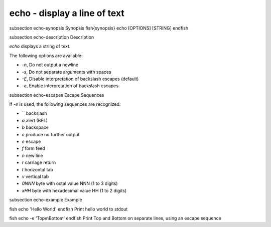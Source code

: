 echo - display a line of text
==========================================


\subsection echo-synopsis Synopsis
\fish{synopsis}
echo [OPTIONS] [STRING]
\endfish

\subsection echo-description Description

`echo` displays a string of text.

The following options are available:

- `-n`, Do not output a newline

- `-s`, Do not separate arguments with spaces

- `-E`, Disable interpretation of backslash escapes (default)

- `-e`, Enable interpretation of backslash escapes

\subsection echo-escapes Escape Sequences

If `-e` is used, the following sequences are recognized:

- `\` backslash

- `\a` alert (BEL)

- `\b` backspace

- `\c` produce no further output

- `\e` escape

- `\f` form feed

- `\n` new line

- `\r` carriage return

- `\t` horizontal tab

- `\v` vertical tab

- `\0NNN` byte with octal value NNN (1 to 3 digits)

- `\xHH` byte with hexadecimal value HH (1 to 2 digits)

\subsection echo-example Example

\fish
echo 'Hello World'
\endfish
Print hello world to stdout

\fish
echo -e 'Top\\nBottom'
\endfish
Print Top and Bottom on separate lines, using an escape sequence
